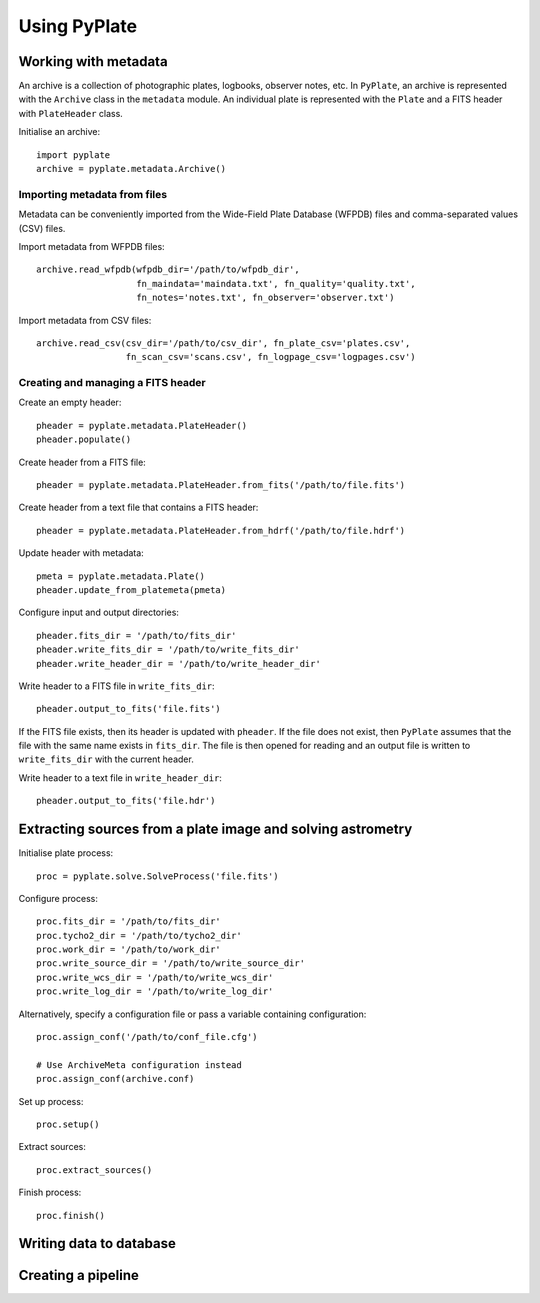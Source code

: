 Using PyPlate
=============

Working with metadata
---------------------

An archive is a collection of photographic plates, logbooks, observer notes, 
etc. In ``PyPlate``, an archive is represented with the ``Archive`` class in
the ``metadata`` module. An individual plate is represented with the ``Plate``
and a FITS header with ``PlateHeader`` class.

Initialise an archive::

    import pyplate
    archive = pyplate.metadata.Archive()

Importing metadata from files
~~~~~~~~~~~~~~~~~~~~~~~~~~~~~

Metadata can be conveniently imported from the Wide-Field Plate Database 
(WFPDB) files and comma-separated values (CSV) files.

Import metadata from WFPDB files::

    archive.read_wfpdb(wfpdb_dir='/path/to/wfpdb_dir', 
                       fn_maindata='maindata.txt', fn_quality='quality.txt',
                       fn_notes='notes.txt', fn_observer='observer.txt')

Import metadata from CSV files::

    archive.read_csv(csv_dir='/path/to/csv_dir', fn_plate_csv='plates.csv',
                     fn_scan_csv='scans.csv', fn_logpage_csv='logpages.csv')



Creating and managing a FITS header
~~~~~~~~~~~~~~~~~~~~~~~~~~~~~~~~~~~

Create an empty header::

    pheader = pyplate.metadata.PlateHeader()
    pheader.populate()

Create header from a FITS file::

    pheader = pyplate.metadata.PlateHeader.from_fits('/path/to/file.fits')

Create header from a text file that contains a FITS header::

    pheader = pyplate.metadata.PlateHeader.from_hdrf('/path/to/file.hdrf')

Update header with metadata::

    pmeta = pyplate.metadata.Plate()
    pheader.update_from_platemeta(pmeta)

Configure input and output directories::

    pheader.fits_dir = '/path/to/fits_dir'
    pheader.write_fits_dir = '/path/to/write_fits_dir'
    pheader.write_header_dir = '/path/to/write_header_dir'

Write header to a FITS file in ``write_fits_dir``::

    pheader.output_to_fits('file.fits')

If the FITS file exists, then its header is updated with ``pheader``. If the 
file does not exist, then ``PyPlate`` assumes that the file with the same name
exists in ``fits_dir``. The file is then opened for reading and an output
file is written to ``write_fits_dir`` with the current header.

Write header to a text file in ``write_header_dir``::

    pheader.output_to_fits('file.hdr')


Extracting sources from a plate image and solving astrometry
------------------------------------------------------------

Initialise plate process::

    proc = pyplate.solve.SolveProcess('file.fits')

Configure process::

    proc.fits_dir = '/path/to/fits_dir'
    proc.tycho2_dir = '/path/to/tycho2_dir'
    proc.work_dir = '/path/to/work_dir'
    proc.write_source_dir = '/path/to/write_source_dir'
    proc.write_wcs_dir = '/path/to/write_wcs_dir'
    proc.write_log_dir = '/path/to/write_log_dir'

Alternatively, specify a configuration file or pass a variable containing 
configuration::

    proc.assign_conf('/path/to/conf_file.cfg')
    
    # Use ArchiveMeta configuration instead
    proc.assign_conf(archive.conf)

Set up process::

    proc.setup()

Extract sources::

    proc.extract_sources()

Finish process::

    proc.finish()


Writing data to database
------------------------


Creating a pipeline
-------------------


